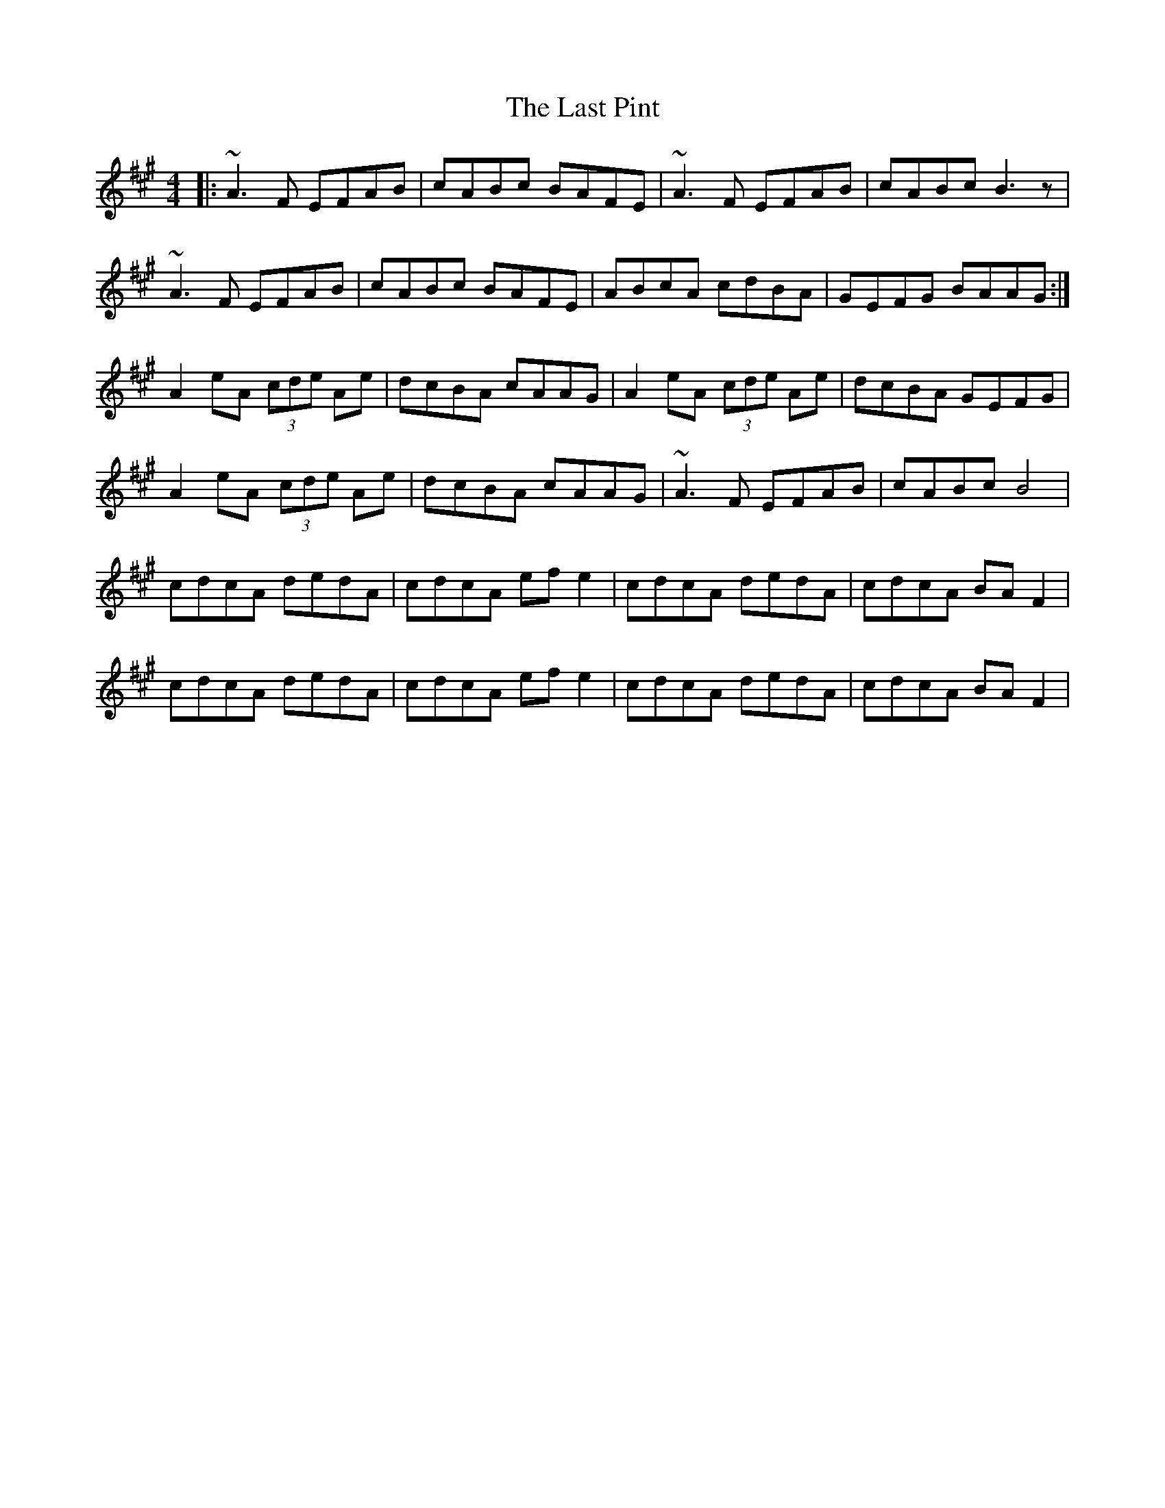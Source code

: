 X: 23037
T: Last Pint, The
R: hornpipe
M: 4/4
K: Amajor
|:~A3F EFAB|cABc BAFE|~A3F EFAB|cABc B3z|
~A3F EFAB|cABc BAFE|ABcA cdBA|GEFG BAAG:|
A2 eA (3cde Ae|dcBA cAAG|A2 eA (3cde Ae|dcBA GEFG|
A2 eA (3cde Ae|dcBA cAAG|~A3F EFAB|cABc B4|
cdcA dedA|cdcA efe2|cdcA dedA|cdcA BAF2|
cdcA dedA|cdcA efe2|cdcA dedA|cdcA BAF2|

